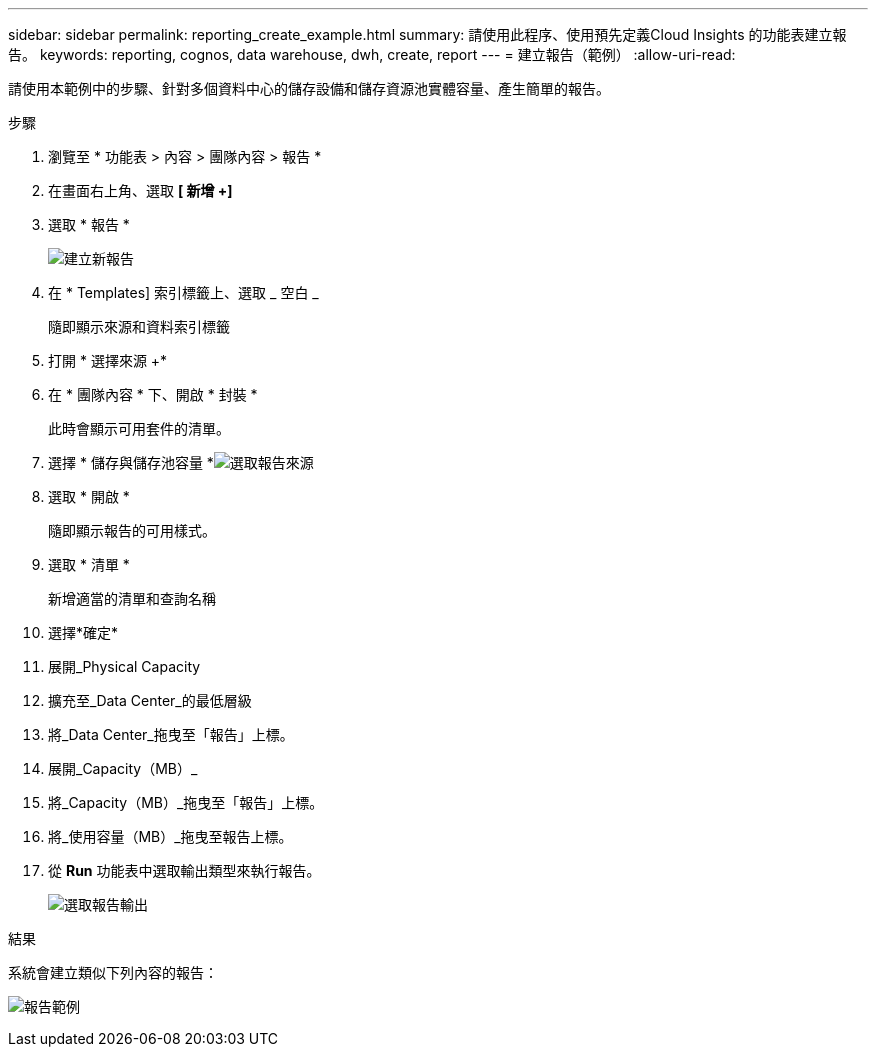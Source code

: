 ---
sidebar: sidebar 
permalink: reporting_create_example.html 
summary: 請使用此程序、使用預先定義Cloud Insights 的功能表建立報告。 
keywords: reporting, cognos, data warehouse, dwh, create, report 
---
= 建立報告（範例）
:allow-uri-read: 


[role="lead"]
請使用本範例中的步驟、針對多個資料中心的儲存設備和儲存資源池實體容量、產生簡單的報告。

.步驟
. 瀏覽至 * 功能表 > 內容 > 團隊內容 > 報告 *
. 在畫面右上角、選取 *[ 新增 +]*
. 選取 * 報告 *
+
image:Reporting_New_Report.png["建立新報告"]

. 在 * Templates] 索引標籤上、選取 _ 空白 _
+
隨即顯示來源和資料索引標籤

. 打開 * 選擇來源 +*
. 在 * 團隊內容 * 下、開啟 * 封裝 *
+
此時會顯示可用套件的清單。

. 選擇 * 儲存與儲存池容量 *image:Reporting_Select_Source_For_Report.png["選取報告來源"]
. 選取 * 開啟 *
+
隨即顯示報告的可用樣式。

. 選取 * 清單 *
+
新增適當的清單和查詢名稱

. 選擇*確定*
. 展開_Physical Capacity
. 擴充至_Data Center_的最低層級
. 將_Data Center_拖曳至「報告」上標。
. 展開_Capacity（MB）_
. 將_Capacity（MB）_拖曳至「報告」上標。
. 將_使用容量（MB）_拖曳至報告上標。
. 從 *Run* 功能表中選取輸出類型來執行報告。
+
image:Reporting_Running_A_Report.png["選取報告輸出"]



.結果
系統會建立類似下列內容的報告：

image:Reporting-Example1.png["報告範例"]
